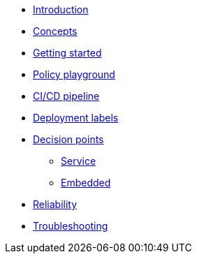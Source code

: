 * xref:index.adoc[Introduction]
* xref:concepts.adoc[Concepts]
* xref:getting-started.adoc[Getting started]
* xref:playground.adoc[Policy playground]
* xref:ci-cd.adoc[CI/CD pipeline]
* xref:deployment-labels.adoc[Deployment labels]
* xref:decision-points.adoc[Decision points]
** xref:decision-points-service.adoc[Service]
** xref:decision-points-embedded.adoc[Embedded]
* xref:reliability.adoc[Reliability]
* xref:troubleshooting.adoc[Troubleshooting]

